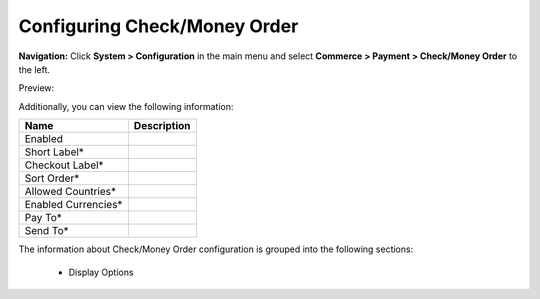 

Configuring Check/Money Order
-----------------------------

**Navigation:**  Click **System > Configuration** in the main menu and select **Commerce > Payment > Check/Money Order** to the left.

Preview:

.. image:: /completeReference/img/System/Configuration/Payment/CheckMoneyOrder/CheckMoneyOrder.png
   :class: with-border

Additionally, you can view the following information:

+---------------------+-------------+
| Name                | Description |
+=====================+=============+
| Enabled             |             |
+---------------------+-------------+
| Short Label*        |             |
+---------------------+-------------+
| Checkout Label*     |             |
+---------------------+-------------+
| Sort Order*         |             |
+---------------------+-------------+
| Allowed Countries*  |             |
+---------------------+-------------+
| Enabled Currencies* |             |
+---------------------+-------------+
| Pay To*             |             |
+---------------------+-------------+
| Send To*            |             |
+---------------------+-------------+

The information about Check/Money Order configuration is grouped into the following sections:

 * Display Options


